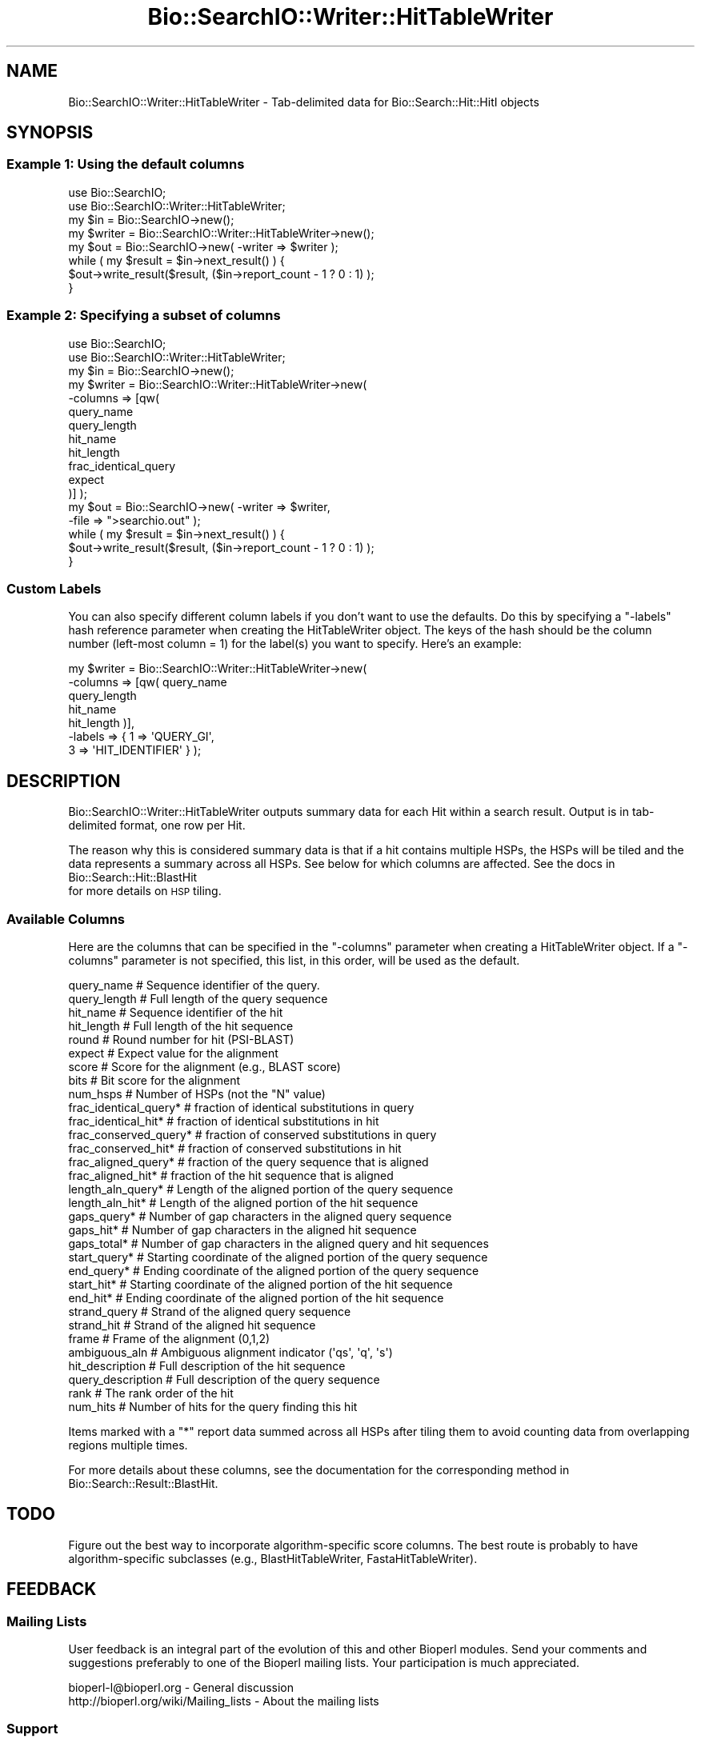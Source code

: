 .\" Automatically generated by Pod::Man 2.23 (Pod::Simple 3.14)
.\"
.\" Standard preamble:
.\" ========================================================================
.de Sp \" Vertical space (when we can't use .PP)
.if t .sp .5v
.if n .sp
..
.de Vb \" Begin verbatim text
.ft CW
.nf
.ne \\$1
..
.de Ve \" End verbatim text
.ft R
.fi
..
.\" Set up some character translations and predefined strings.  \*(-- will
.\" give an unbreakable dash, \*(PI will give pi, \*(L" will give a left
.\" double quote, and \*(R" will give a right double quote.  \*(C+ will
.\" give a nicer C++.  Capital omega is used to do unbreakable dashes and
.\" therefore won't be available.  \*(C` and \*(C' expand to `' in nroff,
.\" nothing in troff, for use with C<>.
.tr \(*W-
.ds C+ C\v'-.1v'\h'-1p'\s-2+\h'-1p'+\s0\v'.1v'\h'-1p'
.ie n \{\
.    ds -- \(*W-
.    ds PI pi
.    if (\n(.H=4u)&(1m=24u) .ds -- \(*W\h'-12u'\(*W\h'-12u'-\" diablo 10 pitch
.    if (\n(.H=4u)&(1m=20u) .ds -- \(*W\h'-12u'\(*W\h'-8u'-\"  diablo 12 pitch
.    ds L" ""
.    ds R" ""
.    ds C` ""
.    ds C' ""
'br\}
.el\{\
.    ds -- \|\(em\|
.    ds PI \(*p
.    ds L" ``
.    ds R" ''
'br\}
.\"
.\" Escape single quotes in literal strings from groff's Unicode transform.
.ie \n(.g .ds Aq \(aq
.el       .ds Aq '
.\"
.\" If the F register is turned on, we'll generate index entries on stderr for
.\" titles (.TH), headers (.SH), subsections (.SS), items (.Ip), and index
.\" entries marked with X<> in POD.  Of course, you'll have to process the
.\" output yourself in some meaningful fashion.
.ie \nF \{\
.    de IX
.    tm Index:\\$1\t\\n%\t"\\$2"
..
.    nr % 0
.    rr F
.\}
.el \{\
.    de IX
..
.\}
.\"
.\" Accent mark definitions (@(#)ms.acc 1.5 88/02/08 SMI; from UCB 4.2).
.\" Fear.  Run.  Save yourself.  No user-serviceable parts.
.    \" fudge factors for nroff and troff
.if n \{\
.    ds #H 0
.    ds #V .8m
.    ds #F .3m
.    ds #[ \f1
.    ds #] \fP
.\}
.if t \{\
.    ds #H ((1u-(\\\\n(.fu%2u))*.13m)
.    ds #V .6m
.    ds #F 0
.    ds #[ \&
.    ds #] \&
.\}
.    \" simple accents for nroff and troff
.if n \{\
.    ds ' \&
.    ds ` \&
.    ds ^ \&
.    ds , \&
.    ds ~ ~
.    ds /
.\}
.if t \{\
.    ds ' \\k:\h'-(\\n(.wu*8/10-\*(#H)'\'\h"|\\n:u"
.    ds ` \\k:\h'-(\\n(.wu*8/10-\*(#H)'\`\h'|\\n:u'
.    ds ^ \\k:\h'-(\\n(.wu*10/11-\*(#H)'^\h'|\\n:u'
.    ds , \\k:\h'-(\\n(.wu*8/10)',\h'|\\n:u'
.    ds ~ \\k:\h'-(\\n(.wu-\*(#H-.1m)'~\h'|\\n:u'
.    ds / \\k:\h'-(\\n(.wu*8/10-\*(#H)'\z\(sl\h'|\\n:u'
.\}
.    \" troff and (daisy-wheel) nroff accents
.ds : \\k:\h'-(\\n(.wu*8/10-\*(#H+.1m+\*(#F)'\v'-\*(#V'\z.\h'.2m+\*(#F'.\h'|\\n:u'\v'\*(#V'
.ds 8 \h'\*(#H'\(*b\h'-\*(#H'
.ds o \\k:\h'-(\\n(.wu+\w'\(de'u-\*(#H)/2u'\v'-.3n'\*(#[\z\(de\v'.3n'\h'|\\n:u'\*(#]
.ds d- \h'\*(#H'\(pd\h'-\w'~'u'\v'-.25m'\f2\(hy\fP\v'.25m'\h'-\*(#H'
.ds D- D\\k:\h'-\w'D'u'\v'-.11m'\z\(hy\v'.11m'\h'|\\n:u'
.ds th \*(#[\v'.3m'\s+1I\s-1\v'-.3m'\h'-(\w'I'u*2/3)'\s-1o\s+1\*(#]
.ds Th \*(#[\s+2I\s-2\h'-\w'I'u*3/5'\v'-.3m'o\v'.3m'\*(#]
.ds ae a\h'-(\w'a'u*4/10)'e
.ds Ae A\h'-(\w'A'u*4/10)'E
.    \" corrections for vroff
.if v .ds ~ \\k:\h'-(\\n(.wu*9/10-\*(#H)'\s-2\u~\d\s+2\h'|\\n:u'
.if v .ds ^ \\k:\h'-(\\n(.wu*10/11-\*(#H)'\v'-.4m'^\v'.4m'\h'|\\n:u'
.    \" for low resolution devices (crt and lpr)
.if \n(.H>23 .if \n(.V>19 \
\{\
.    ds : e
.    ds 8 ss
.    ds o a
.    ds d- d\h'-1'\(ga
.    ds D- D\h'-1'\(hy
.    ds th \o'bp'
.    ds Th \o'LP'
.    ds ae ae
.    ds Ae AE
.\}
.rm #[ #] #H #V #F C
.\" ========================================================================
.\"
.IX Title "Bio::SearchIO::Writer::HitTableWriter 3"
.TH Bio::SearchIO::Writer::HitTableWriter 3 "2014-08-22" "perl v5.12.4" "User Contributed Perl Documentation"
.\" For nroff, turn off justification.  Always turn off hyphenation; it makes
.\" way too many mistakes in technical documents.
.if n .ad l
.nh
.SH "NAME"
Bio::SearchIO::Writer::HitTableWriter \- Tab\-delimited data for Bio::Search::Hit::HitI objects
.SH "SYNOPSIS"
.IX Header "SYNOPSIS"
.SS "Example 1: Using the default columns"
.IX Subsection "Example 1: Using the default columns"
.Vb 2
\&    use Bio::SearchIO;
\&    use Bio::SearchIO::Writer::HitTableWriter;
\&
\&    my $in = Bio::SearchIO\->new();
\&
\&    my $writer = Bio::SearchIO::Writer::HitTableWriter\->new();
\&
\&    my $out = Bio::SearchIO\->new( \-writer => $writer );
\&
\&    while ( my $result = $in\->next_result() ) {
\&        $out\->write_result($result, ($in\->report_count \- 1 ? 0 : 1) );
\&    }
.Ve
.SS "Example 2: Specifying a subset of columns"
.IX Subsection "Example 2: Specifying a subset of columns"
.Vb 2
\&    use Bio::SearchIO;
\&    use Bio::SearchIO::Writer::HitTableWriter;
\&
\&    my $in = Bio::SearchIO\->new();
\&
\&    my $writer = Bio::SearchIO::Writer::HitTableWriter\->new( 
\&                                  \-columns => [qw(
\&                                                  query_name
\&                                                  query_length
\&                                                  hit_name
\&                                                  hit_length
\&                                                  frac_identical_query
\&                                                  expect
\&                                                  )]  );
\&
\&    my $out = Bio::SearchIO\->new( \-writer => $writer,
\&                                  \-file   => ">searchio.out" );
\&
\&    while ( my $result = $in\->next_result() ) {
\&        $out\->write_result($result, ($in\->report_count \- 1 ? 0 : 1) );
\&    }
.Ve
.SS "Custom Labels"
.IX Subsection "Custom Labels"
You can also specify different column labels if you don't want to use
the defaults.  Do this by specifying a \f(CW\*(C`\-labels\*(C'\fR hash reference
parameter when creating the HitTableWriter object. The keys of the
hash should be the column number (left-most column = 1) for the label(s)
you want to specify. Here's an example:
.PP
.Vb 7
\&    my $writer = Bio::SearchIO::Writer::HitTableWriter\->new( 
\&                               \-columns => [qw( query_name 
\&                                                query_length
\&                                                hit_name
\&                                                hit_length  )],
\&                               \-labels  => { 1 => \*(AqQUERY_GI\*(Aq,
\&                                             3 => \*(AqHIT_IDENTIFIER\*(Aq } );
.Ve
.SH "DESCRIPTION"
.IX Header "DESCRIPTION"
Bio::SearchIO::Writer::HitTableWriter outputs summary data 
for each Hit within a search result. Output is in tab-delimited format,
one row per Hit.
.PP
The reason why this is considered summary data is that if a hit
contains multiple HSPs, the HSPs will be tiled and 
the data represents a summary across all HSPs.
See below for which columns are affected.
See the docs in Bio::Search::Hit::BlastHit
 for more details on \s-1HSP\s0 tiling.
.SS "Available Columns"
.IX Subsection "Available Columns"
Here are the columns that can be specified in the \f(CW\*(C`\-columns\*(C'\fR
parameter when creating a HitTableWriter object.  If a \f(CW\*(C`\-columns\*(C'\fR parameter
is not specified, this list, in this order, will be used as the default.
.PP
.Vb 10
\&    query_name             # Sequence identifier of the query.
\&    query_length           # Full length of the query sequence
\&    hit_name               # Sequence identifier of the hit
\&    hit_length             # Full length of the hit sequence
\&    round                  # Round number for hit (PSI\-BLAST)
\&    expect                 # Expect value for the alignment
\&    score                  # Score for the alignment (e.g., BLAST score)
\&    bits                   # Bit score for the alignment
\&    num_hsps               # Number of HSPs (not the "N" value)
\&    frac_identical_query*  # fraction of identical substitutions in query
\&    frac_identical_hit*    # fraction of identical substitutions in hit
\&    frac_conserved_query*  # fraction of conserved substitutions in query
\&    frac_conserved_hit*    # fraction of conserved substitutions in hit
\&    frac_aligned_query*    # fraction of the query sequence that is aligned
\&    frac_aligned_hit*      # fraction of the hit sequence that is aligned
\&    length_aln_query*      # Length of the aligned portion of the query sequence
\&    length_aln_hit*        # Length of the aligned portion of the hit sequence
\&    gaps_query*            # Number of gap characters in the aligned query sequence
\&    gaps_hit*              # Number of gap characters in the aligned hit sequence
\&    gaps_total*            # Number of gap characters in the aligned query and hit sequences
\&    start_query*           # Starting coordinate of the aligned portion of the query sequence
\&    end_query*             # Ending coordinate of the aligned portion of the query sequence
\&    start_hit*             # Starting coordinate of the aligned portion of the hit sequence
\&    end_hit*               # Ending coordinate of the aligned portion of the hit sequence
\&    strand_query           # Strand of the aligned query sequence
\&    strand_hit             # Strand of the aligned hit sequence
\&    frame                  # Frame of the alignment (0,1,2)
\&    ambiguous_aln          # Ambiguous alignment indicator (\*(Aqqs\*(Aq, \*(Aqq\*(Aq, \*(Aqs\*(Aq)
\&    hit_description        # Full description of the hit sequence
\&    query_description      # Full description of the query sequence
\&    rank                   # The rank order of the hit
\&    num_hits               # Number of hits for the query finding this hit
.Ve
.PP
Items marked with a \f(CW\*(C`*\*(C'\fR report data summed across all HSPs
after tiling them to avoid counting data from overlapping regions
multiple times.
.PP
For more details about these columns, see the documentation for the
corresponding method in Bio::Search::Result::BlastHit.
.SH "TODO"
.IX Header "TODO"
Figure out the best way to incorporate algorithm-specific score columns.
The best route is probably to have algorithm-specific subclasses 
(e.g., BlastHitTableWriter, FastaHitTableWriter).
.SH "FEEDBACK"
.IX Header "FEEDBACK"
.SS "Mailing Lists"
.IX Subsection "Mailing Lists"
User feedback is an integral part of the evolution of this and other
Bioperl modules.  Send your comments and suggestions preferably to one
of the Bioperl mailing lists.  Your participation is much appreciated.
.PP
.Vb 2
\&  bioperl\-l@bioperl.org                  \- General discussion
\&  http://bioperl.org/wiki/Mailing_lists  \- About the mailing lists
.Ve
.SS "Support"
.IX Subsection "Support"
Please direct usage questions or support issues to the mailing list:
.PP
\&\fIbioperl\-l@bioperl.org\fR
.PP
rather than to the module maintainer directly. Many experienced and 
reponsive experts will be able look at the problem and quickly 
address it. Please include a thorough description of the problem 
with code and data examples if at all possible.
.SS "Reporting Bugs"
.IX Subsection "Reporting Bugs"
Report bugs to the Bioperl bug tracking system to help us keep track
the bugs and their resolution. Bug reports can be submitted via the
web:
.PP
.Vb 1
\&  http://bugzilla.open\-bio.org/
.Ve
.SH "AUTHOR"
.IX Header "AUTHOR"
Steve Chervitz <sac@bioperl.org>
.PP
See the \s-1FEEDBACK\s0 section  for where to send bug reports
and comments.
.SH "COPYRIGHT"
.IX Header "COPYRIGHT"
Copyright (c) 2001, 2002 Steve Chervitz. All Rights Reserved.
.PP
This library is free software; you can redistribute it and/or modify
it under the same terms as Perl itself.
.SH "DISCLAIMER"
.IX Header "DISCLAIMER"
This software is provided \*(L"as is\*(R" without warranty of any kind.
.SH "SEE ALSO"
.IX Header "SEE ALSO"
Bio::SearchIO::Writer::HitTableWriter, 
Bio::SearchIO::Writer::ResultTableWriter
.SH "METHODS"
.IX Header "METHODS"
.SS "\fIto_string()\fP"
.IX Subsection "to_string()"
Note: this method is not intended for direct use. The
\&\fISearchIO::write_result()\fR method calls it automatically if the writer
is hooked up to a SearchIO object as illustrated in 
the \s-1SYNOPSIS\s0 section .
.PP
.Vb 11
\& Title     : to_string()
\&           :
\& Usage     : print $writer\->to_string( $result_obj, [$include_labels] );
\&           :
\& Argument  : $result_obj = A Bio::Search::Result::BlastResult object
\&           : $include_labels = boolean, if true column labels are included (default: false)
\&           :
\& Returns   : String containing tab\-delimited set of data for each hit 
\&           : in a BlastResult object. Some data is summed across multiple HSPs.
\&           :
\& Throws    : n/a
.Ve
.SS "end_report"
.IX Subsection "end_report"
.Vb 8
\& Title   : end_report
\& Usage   : $self\->end_report()
\& Function: The method to call when ending a report, this is
\&           mostly for cleanup for formats which require you to 
\&           have something at the end of the document.  Nothing for
\&           a text message.
\& Returns : string
\& Args    : none
.Ve
.SS "filter"
.IX Subsection "filter"
.Vb 6
\& Title   : filter
\& Usage   : $writer\->filter(\*(Aqhsp\*(Aq, \e&hsp_filter);
\& Function: Filter out either at HSP,Hit,or Result level
\& Returns : none
\& Args    : string => data type,
\&           CODE reference
.Ve
